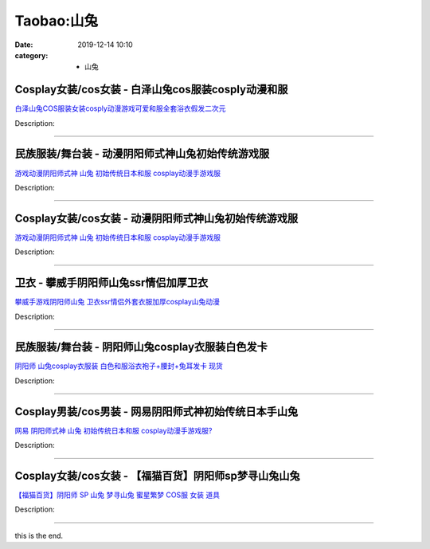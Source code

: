 Taobao:山兔
###########

:date: 2019-12-14 10:10
:category: + 山兔

Cosplay女装/cos女装 - 白泽山兔cos服装cosply动漫和服
==========================================================================

.. image:: https://img.alicdn.com/bao/uploaded/i1/2862479216/O1CN01Umzeml2Hwyj18IHgD_!!0-item_pic.jpg_300x300
   :alt: 白泽山兔COS服装女装cosply动漫游戏可爱和服全套浴衣假发二次元

\ `白泽山兔COS服装女装cosply动漫游戏可爱和服全套浴衣假发二次元 <//s.click.taobao.com/t?e=m%3D2%26s%3DBm6DZH2YrpgcQipKwQzePOeEDrYVVa64r4ll3HtqqoxyINtkUhsv0EvhIBSUVMaixqKm8n5OcL6bDNFqysmgm1%2BqIKQJ3JXRtMoTPL9YJHaTRAJy7E%2FdnkeSfk%2FNwBd41GPduzu4oNq38QG1G%2FNLIuk8e%2BC%2F0oCZGieIOpv8tJtOvl9wH6PjkWc%2BFDvOHharMfbot5etwhr0uri3f1Rr7urLJtCPvS9IeQK6HQlo87%2BHyTZAQfaN5lxB%2Fd%2BnZ1qfZ295%2B%2B2CTAIhhQs2DjqgEA%3D%3D&scm=1007.30148.309617.0&pvid=dffcaee4-56d6-46db-a987-9fc30f5c9817&app_pvid=59590_33.44.97.14_852_1678969429721&ptl=floorId:2836;originalFloorId:2836;pvid:dffcaee4-56d6-46db-a987-9fc30f5c9817;app_pvid:59590_33.44.97.14_852_1678969429721&xId=1hbDMhKWNblKL47TRcWAFDUrOOGYIbPj5gbDYCHP9OvmeZLMl7dLkPYFyEOlAkVgvVkaSyYr8Rm8ORFNfL3JwJVtbPeUfVMNbBDhwvPAb9B4&union_lens=lensId%3AMAPI%401678969429%40212c610e_0b6f_186ea605f26_9015%4001%40eyJmbG9vcklkIjoyODM2fQieie>`__

Description: 

------------------------

民族服装/舞台装 - 动漫阴阳师式神山兔初始传统游戏服
======================================================

.. image:: https://img.alicdn.com/bao/uploaded/i2/TB1RnNhOVXXXXXtapXXXXXXXXXX_!!0-item_pic.jpg_300x300
   :alt: 游戏动漫阴阳师式神 山兔 初始传统日本和服 cosplay动漫手游戏服

\ `游戏动漫阴阳师式神 山兔 初始传统日本和服 cosplay动漫手游戏服 <//s.click.taobao.com/t?e=m%3D2%26s%3DDklFy1Ul3uMcQipKwQzePOeEDrYVVa64lwnaF1WLQxlyINtkUhsv0EvhIBSUVMaixqKm8n5OcL6bDNFqysmgm1%2BqIKQJ3JXRtMoTPL9YJHaTRAJy7E%2FdnkeSfk%2FNwBd41GPduzu4oNokhW%2F9q7HDq6lHSrwhxvnyMKvkX1MuiqoW%2Bs8wzOqf0%2Fi22zayV85fUUm9j%2BMuVjlJxhHpJV2HdS01SiPirrMtfz26fOHWXubi4mh15HR4UWFPWxrzhXeaL33lFJev%2B6Q%3D&scm=1007.30148.309617.0&pvid=dffcaee4-56d6-46db-a987-9fc30f5c9817&app_pvid=59590_33.44.97.14_852_1678969429721&ptl=floorId:2836;originalFloorId:2836;pvid:dffcaee4-56d6-46db-a987-9fc30f5c9817;app_pvid:59590_33.44.97.14_852_1678969429721&xId=2MbjoGxqeyMmhmES2A6ZlbSTvIV33NoBFyrFIO4bh32GIBTHghrdnuKlg3UTA9a04DJb9VInN6YJWZydxtXm7ra9DWFwRvgIG18Kk5gXrJYa&union_lens=lensId%3AMAPI%401678969429%40212c610e_0b6f_186ea605f26_9016%4001%40eyJmbG9vcklkIjoyODM2fQieie>`__

Description: 

------------------------

Cosplay女装/cos女装 - 动漫阴阳师式神山兔初始传统游戏服
====================================================================

.. image:: https://img.alicdn.com/bao/uploaded/i2/54929741/O1CN01PSD94n2LpQsm5aWcz_!!54929741.jpg_300x300
   :alt: 游戏动漫阴阳师式神 山兔 初始传统日本和服 cosplay动漫手游戏服

\ `游戏动漫阴阳师式神 山兔 初始传统日本和服 cosplay动漫手游戏服 <//s.click.taobao.com/t?e=m%3D2%26s%3DLXxNSupmRsscQipKwQzePOeEDrYVVa64lwnaF1WLQxlyINtkUhsv0EvhIBSUVMaixqKm8n5OcL6bDNFqysmgm1%2BqIKQJ3JXRtMoTPL9YJHaTRAJy7E%2FdnkeSfk%2FNwBd41GPduzu4oNo4lwLMyh80aUGAuNOIekqz1sDTe80KwBjzPQQXuWil%2BmnukJq44%2Bvcj4TXykUouS%2BOtdVZCMWhRkCzqdyHuHq74Y2tNQtaV2kJwECfkgfKH2Ahzz2m%2BqcqcSpj5qSCmbA%3D&scm=1007.30148.309617.0&pvid=dffcaee4-56d6-46db-a987-9fc30f5c9817&app_pvid=59590_33.44.97.14_852_1678969429721&ptl=floorId:2836;originalFloorId:2836;pvid:dffcaee4-56d6-46db-a987-9fc30f5c9817;app_pvid:59590_33.44.97.14_852_1678969429721&xId=6qq11VzEWwqD6nbDmy93F3kxkT8S6TkavnEQ76TiKt4BIq5OHLShr3CZyClrNdCnn8M2t8cgIDCtjZ8RPYfDb7EmWbK4evhIZSC8sDP4o9Fj&union_lens=lensId%3AMAPI%401678969429%40212c610e_0b6f_186ea605f26_9017%4001%40eyJmbG9vcklkIjoyODM2fQieie>`__

Description: 

------------------------

卫衣 - 攀威手阴阳师山兔ssr情侣加厚卫衣
============================================

.. image:: https://img.alicdn.com/bao/uploaded/i2/TB1VLNzOFXXXXc7XFXXXXXXXXXX_!!0-item_pic.jpg_300x300
   :alt: 攀威手游戏阴阳师山兔 卫衣ssr情侣外套衣服加厚cosplay山兔动漫

\ `攀威手游戏阴阳师山兔 卫衣ssr情侣外套衣服加厚cosplay山兔动漫 <//s.click.taobao.com/t?e=m%3D2%26s%3DO9Eal2I7WIAcQipKwQzePOeEDrYVVa64r4ll3HtqqoxyINtkUhsv0EvhIBSUVMaixqKm8n5OcL6bDNFqysmgm1%2BqIKQJ3JXRtMoTPL9YJHaTRAJy7E%2FdnkeSfk%2FNwBd41GPduzu4oNqU23OdWiQNM890tvSfdoMSlzHxgtlA%2FYS9CaNGxkIl6N7Q1qED28VngmRnSJePBedmBjZKdmFluUXU0X3OavrPs%2FnWA2y2X0IZss1GJ%2FPXMK6h5gRBXjFNxgxdTc00KD8%3D&scm=1007.30148.309617.0&pvid=dffcaee4-56d6-46db-a987-9fc30f5c9817&app_pvid=59590_33.44.97.14_852_1678969429721&ptl=floorId:2836;originalFloorId:2836;pvid:dffcaee4-56d6-46db-a987-9fc30f5c9817;app_pvid:59590_33.44.97.14_852_1678969429721&xId=24fHzSQKk1eSSN2tHBdECpfRUqbqr7XfnN0lY2mrcOjFP6uXrgP0wV7eGKY0pNzCeSBckU8wSDPqHB2O8gCEXblbd7wt9hPoioqVWwQq0nWu&union_lens=lensId%3AMAPI%401678969429%40212c610e_0b6f_186ea605f26_9018%4001%40eyJmbG9vcklkIjoyODM2fQieie>`__

Description: 

------------------------

民族服装/舞台装 - 阴阳师山兔cosplay衣服装白色发卡
============================================================

.. image:: https://img.alicdn.com/bao/uploaded/i2/1936458968/O1CN012G7OO6aPgo6P96M_!!1936458968.jpg_300x300
   :alt: 阴阳师 山兔cosplay衣服装 白色和服浴衣袍子+腰封+兔耳发卡 现货

\ `阴阳师 山兔cosplay衣服装 白色和服浴衣袍子+腰封+兔耳发卡 现货 <//s.click.taobao.com/t?e=m%3D2%26s%3DPHGpE7iNuEUcQipKwQzePOeEDrYVVa64lwnaF1WLQxlyINtkUhsv0EvhIBSUVMaixqKm8n5OcL6bDNFqysmgm1%2BqIKQJ3JXRtMoTPL9YJHaTRAJy7E%2FdnkeSfk%2FNwBd41GPduzu4oNo%2FlWdYLT1pi4MDC77xm%2FwECimScD5Dsgi6oJABtFWvHoIVxiri2zjCKg8USxLqx38nv%2FEtV1scwD77Olj7Z9vYO3CDRCnqw1%2Bz58%2FHmOPLPGFPWxrzhXeaL33lFJev%2B6Q%3D&scm=1007.30148.309617.0&pvid=dffcaee4-56d6-46db-a987-9fc30f5c9817&app_pvid=59590_33.44.97.14_852_1678969429721&ptl=floorId:2836;originalFloorId:2836;pvid:dffcaee4-56d6-46db-a987-9fc30f5c9817;app_pvid:59590_33.44.97.14_852_1678969429721&xId=6TGEIZThLRMiIlyRL26MxvUvOinDKbIOWdbz5n6faC23iNbVbPxofSTX7NQxZTPthtXVIB9eI0RLBxpLKTEWZCnzFGZ11ffL9UbDlJZ9u9IV&union_lens=lensId%3AMAPI%401678969429%40212c610e_0b6f_186ea605f26_9019%4001%40eyJmbG9vcklkIjoyODM2fQieie>`__

Description: 

------------------------

Cosplay男装/cos男装 - 网易阴阳师式神初始传统日本手山兔
====================================================================

.. image:: https://img.alicdn.com/bao/uploaded/i3/2558736400/O1CN01RrAkGm1x9FdWaZSLS_!!2558736400-0-picasso.jpg_300x300
   :alt: 网易 阴阳师式神 山兔 初始传统日本和服 cosplay动漫手游戏服?

\ `网易 阴阳师式神 山兔 初始传统日本和服 cosplay动漫手游戏服? <//s.click.taobao.com/t?e=m%3D2%26s%3DEayB7eSUU3gcQipKwQzePOeEDrYVVa64lwnaF1WLQxlyINtkUhsv0EvhIBSUVMaixqKm8n5OcL6bDNFqysmgm1%2BqIKQJ3JXRtMoTPL9YJHaTRAJy7E%2FdnkeSfk%2FNwBd41GPduzu4oNrrS4Esp5W8hx0614it4tK0k3O65qbhHPJ%2Fzi%2Fi1gBjMKpjdfKxeSnGF22AVT047JVzwCGy6igCnP%2Fn4mFccMVIQtkQ4O06BuLDdgpLi9Z3c2FPWxrzhXeaL33lFJev%2B6Q%3D&scm=1007.30148.309617.0&pvid=dffcaee4-56d6-46db-a987-9fc30f5c9817&app_pvid=59590_33.44.97.14_852_1678969429721&ptl=floorId:2836;originalFloorId:2836;pvid:dffcaee4-56d6-46db-a987-9fc30f5c9817;app_pvid:59590_33.44.97.14_852_1678969429721&xId=3ceiA3LptJdbnmTYD9ffQdeNJXxmsSLuJpV81XCeCjCIVgE9B9c4Hzp50xQQM6rPnQL0w6BdXTJxnILfQnQdICTjo994HO6P7SZn5ZptR1ml&union_lens=lensId%3AMAPI%401678969429%40212c610e_0b6f_186ea605f27_901a%4001%40eyJmbG9vcklkIjoyODM2fQieie>`__

Description: 

------------------------

Cosplay女装/cos女装 - 【福猫百货】阴阳师sp梦寻山兔山兔
======================================================================

.. image:: https://img.alicdn.com/bao/uploaded/i4/56926219/O1CN01kFJmjV1voLwY6P1Kv_!!56926219.jpg_300x300
   :alt: 【福猫百货】阴阳师 SP 山兔 梦寻山兔 蜜星繁梦 COS服 女装 道具

\ `【福猫百货】阴阳师 SP 山兔 梦寻山兔 蜜星繁梦 COS服 女装 道具 <//s.click.taobao.com/t?e=m%3D2%26s%3DrZiQ0COMbrEcQipKwQzePOeEDrYVVa64lwnaF1WLQxlyINtkUhsv0EvhIBSUVMaixqKm8n5OcL6bDNFqysmgm1%2BqIKQJ3JXRtMoTPL9YJHaTRAJy7E%2FdnkeSfk%2FNwBd41GPduzu4oNr089u%2FeF30oKIR5OK6fYnlknGaibwK%2BNMfcNaJlrfObunbuHOKBpCueAEgfGNJt5sa%2Bi5L6yJ%2F7TRMUuyabJvsQuAqtMwV8%2B7iHmZsTPOZ9GAhzz2m%2BqcqcSpj5qSCmbA%3D&scm=1007.30148.309617.0&pvid=dffcaee4-56d6-46db-a987-9fc30f5c9817&app_pvid=59590_33.44.97.14_852_1678969429721&ptl=floorId:2836;originalFloorId:2836;pvid:dffcaee4-56d6-46db-a987-9fc30f5c9817;app_pvid:59590_33.44.97.14_852_1678969429721&xId=5qjfy7iboLayeh7Tu7qRikO4d7UFZsYmhUeoKCuISpFpcYZfzG8WnrljPXb1kg3pFIrCqDhy0TtHiN4qE0YIvyq2wdv8dnXrIr3qPPMF4yhU&union_lens=lensId%3AMAPI%401678969429%40212c610e_0b6f_186ea605f27_901b%4001%40eyJmbG9vcklkIjoyODM2fQieie>`__

Description: 

------------------------

this is the end.